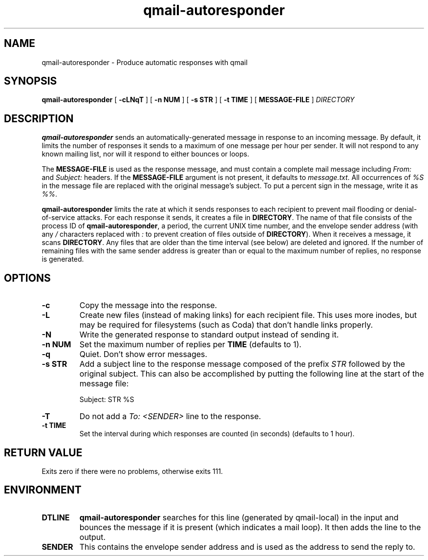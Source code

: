 .TH qmail-autoresponder 1
.SH NAME
qmail-autoresponder \- Produce automatic responses with qmail
.SH SYNOPSIS
.B qmail-autoresponder
[
.B \-cLNqT
] [
.B -n NUM
] [
.B -s STR
] [
.B -t TIME
] [
.B MESSAGE-FILE
]
.I DIRECTORY
.SH DESCRIPTION
.B qmail-autoresponder
sends an automatically-generated message in response to an incoming
message.  By default, it limits the number of responses it sends to a
maximum of one message per hour per sender.  It will not respond to
any known mailing list, nor will it respond to either bounces or
loops.
.P
The
.B MESSAGE-FILE
is used as the response message, and must contain a complete mail
message including
.I From:
and
.I Subject:
headers.
If the
.B MESSAGE-FILE
argument is not present, it defaults to
.IR message.txt .
All occurrences of
.I %S
in the message file are replaced with the original message's subject.
To put a percent sign in the message, write it as
.IR %% .
.P
.B qmail-autoresponder
limits the rate at which it sends responses to each recipient to
prevent mail flooding or denial-of-service attacks.
For each response it sends, it creates a file in
.BR DIRECTORY .
The name of that file consists of the process ID of
.BR qmail-autoresponder ,
a period, the current UNIX time number, and the envelope sender
address (with any
.I /
characters replaced with
.I :
to prevent creation of files outside of
.BR DIRECTORY ).
When it receives a message, it scans
.BR DIRECTORY .
Any files that are older than the time interval (see below) are
deleted and ignored.  If the number of remaining files with the same
sender address is greater than or equal to the maximum number of
replies, no response is generated.
.SH OPTIONS
.TP
.B -c
Copy the message into the response.
.TP
.B -L
Create new files (instead of making links) for each recipient file.
This uses more inodes, but may be required for filesystems (such as
Coda) that don't handle links properly.
.TP
.B -N
Write the generated response to standard output instead of sending it.
.TP
.B -n NUM
Set the maximum number of replies per
.B TIME
(defaults to 1).
.TP
.B -q
Quiet.  Don't show error messages.
.TP
.B -s STR
Add a subject line to the response message composed of the prefix
.I STR
followed by the original subject.  This can also be accomplished by
putting the following line at the start of the message file:

.EX
Subject: STR %S
.EE

.TP
.B -T
Do not add a
.I To: <SENDER>
line to the response.
.TP
.B -t TIME
Set the interval during which responses are counted (in seconds)
(defaults to 1 hour).
.SH RETURN VALUE
Exits zero if there were no problems, otherwise exits 111.
.SH ENVIRONMENT
.TP
.B DTLINE
.B qmail-autoresponder
searches for this line (generated by qmail-local) in the input and
bounces the message if it is present (which indicates a mail loop).
It then adds the line to the output.
.TP
.B SENDER
This contains the envelope sender address and is used as the address
to send the reply to.
